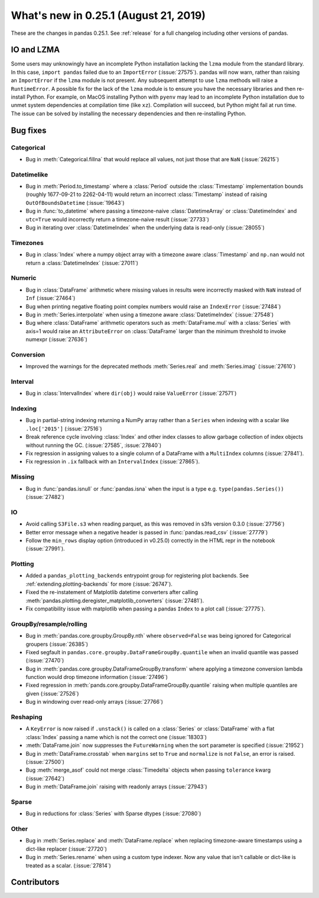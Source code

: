 .. _whatsnew_0251:

What's new in 0.25.1 (August 21, 2019)
--------------------------------------

These are the changes in pandas 0.25.1. See :ref:`release` for a full changelog
including other versions of pandas.

IO and LZMA
~~~~~~~~~~~

Some users may unknowingly have an incomplete Python installation lacking the ``lzma`` module from the standard library. In this case, ``import pandas`` failed due to an ``ImportError`` (:issue:`27575`).
pandas will now warn, rather than raising an ``ImportError`` if the ``lzma`` module is not present. Any subsequent attempt to use ``lzma`` methods will raise a ``RuntimeError``.
A possible fix for the lack of the ``lzma`` module is to ensure you have the necessary libraries and then re-install Python.
For example, on MacOS installing Python with ``pyenv`` may lead to an incomplete Python installation due to unmet system dependencies at compilation time (like ``xz``). Compilation will succeed, but Python might fail at run time. The issue can be solved by installing the necessary dependencies and then re-installing Python.

.. _whatsnew_0251.bug_fixes:

Bug fixes
~~~~~~~~~

Categorical
^^^^^^^^^^^

- Bug in :meth:`Categorical.fillna` that would replace all values, not just those that are ``NaN`` (:issue:`26215`)

Datetimelike
^^^^^^^^^^^^

- Bug in :meth:`Period.to_timestamp` where a :class:`Period` outside the :class:`Timestamp` implementation bounds (roughly 1677-09-21 to 2262-04-11) would return an incorrect :class:`Timestamp` instead of raising ``OutOfBoundsDatetime`` (:issue:`19643`)
- Bug in :func:`to_datetime` where passing a timezone-naive :class:`DatetimeArray` or :class:`DatetimeIndex` and ``utc=True`` would incorrectly return a timezone-naive result (:issue:`27733`)
- Bug in iterating over :class:`DatetimeIndex` when the underlying data is read-only (:issue:`28055`)

Timezones
^^^^^^^^^

- Bug in :class:`Index` where a numpy object array with a timezone aware :class:`Timestamp` and ``np.nan`` would not return a :class:`DatetimeIndex` (:issue:`27011`)

Numeric
^^^^^^^

- Bug in :class:`DataFrame` arithmetic where missing values in results were incorrectly masked with ``NaN`` instead of ``Inf`` (:issue:`27464`)
- Bug when printing negative floating point complex numbers would raise an ``IndexError`` (:issue:`27484`)
- Bug in :meth:`Series.interpolate` when using a timezone aware :class:`DatetimeIndex` (:issue:`27548`)
- Bug where :class:`DataFrame` arithmetic operators such as :meth:`DataFrame.mul` with a :class:`Series` with axis=1 would raise an ``AttributeError`` on :class:`DataFrame` larger than the minimum threshold to invoke numexpr (:issue:`27636`)

Conversion
^^^^^^^^^^

- Improved the warnings for the deprecated methods :meth:`Series.real` and :meth:`Series.imag` (:issue:`27610`)

Interval
^^^^^^^^

- Bug in :class:`IntervalIndex` where ``dir(obj)`` would raise ``ValueError`` (:issue:`27571`)

Indexing
^^^^^^^^

- Bug in partial-string indexing returning a NumPy array rather than a ``Series`` when indexing with a scalar like ``.loc['2015']`` (:issue:`27516`)
- Break reference cycle involving :class:`Index` and other index classes to allow garbage collection of index objects without running the GC. (:issue:`27585`, :issue:`27840`)
- Fix regression in assigning values to a single column of a DataFrame with a ``MultiIndex`` columns (:issue:`27841`).
- Fix regression in ``.ix`` fallback with an ``IntervalIndex`` (:issue:`27865`).

Missing
^^^^^^^

- Bug in :func:`pandas.isnull` or :func:`pandas.isna` when the input is a type e.g. ``type(pandas.Series())`` (:issue:`27482`)

IO
^^

- Avoid calling ``S3File.s3`` when reading parquet, as this was removed in s3fs version 0.3.0 (:issue:`27756`)
- Better error message when a negative header is passed in :func:`pandas.read_csv` (:issue:`27779`)
- Follow the ``min_rows`` display option (introduced in v0.25.0) correctly in the HTML repr in the notebook (:issue:`27991`).

Plotting
^^^^^^^^

- Added a ``pandas_plotting_backends`` entrypoint group for registering plot backends. See :ref:`extending.plotting-backends` for more (:issue:`26747`).
- Fixed the re-instatement of Matplotlib datetime converters after calling
  :meth:`pandas.plotting.deregister_matplotlib_converters` (:issue:`27481`).
- Fix compatibility issue with matplotlib when passing a pandas ``Index`` to a plot call (:issue:`27775`).

GroupBy/resample/rolling
^^^^^^^^^^^^^^^^^^^^^^^^

- Bug in :meth:`pandas.core.groupby.GroupBy.nth` where ``observed=False`` was being ignored for Categorical groupers (:issue:`26385`)
- Fixed segfault in ``pandas.core.groupby.DataFrameGroupBy.quantile`` when an invalid quantile was passed (:issue:`27470`)
- Bug in :meth:`pandas.core.groupby.DataFrameGroupBy.transform` where applying a timezone conversion lambda function would drop timezone information (:issue:`27496`)
- Fixed regression in :meth:`pands.core.groupby.DataFrameGroupBy.quantile` raising when multiple quantiles are given (:issue:`27526`)
- Bug in windowing over read-only arrays (:issue:`27766`)

Reshaping
^^^^^^^^^

- A ``KeyError`` is now raised if ``.unstack()`` is called on a :class:`Series` or :class:`DataFrame` with a flat :class:`Index` passing a name which is not the correct one (:issue:`18303`)
- :meth:`DataFrame.join` now suppresses the ``FutureWarning`` when the sort parameter is specified (:issue:`21952`)
- Bug in :meth:`DataFrame.crosstab` when ``margins`` set to ``True`` and ``normalize`` is not ``False``, an error is raised. (:issue:`27500`)
- Bug :meth:`merge_asof` could not merge :class:`Timedelta` objects when passing ``tolerance`` kwarg (:issue:`27642`)
- Bug in :meth:`DataFrame.join` raising with readonly arrays (:issue:`27943`)

Sparse
^^^^^^

- Bug in reductions for :class:`Series` with Sparse dtypes (:issue:`27080`)

Other
^^^^^

- Bug in :meth:`Series.replace` and :meth:`DataFrame.replace` when replacing timezone-aware timestamps using a dict-like replacer (:issue:`27720`)
- Bug in :meth:`Series.rename` when using a custom type indexer. Now any value that isn't callable or dict-like is treated as a scalar. (:issue:`27814`)

.. _whatsnew_0.251.contributors:

Contributors
~~~~~~~~~~~~

.. contributors:: v0.25.0..v0.25.1
